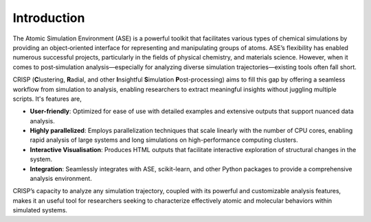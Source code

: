 Introduction
============

The Atomic Simulation Environment (ASE) is a powerful toolkit that facilitates
various types of chemical simulations by providing an object‐oriented interface
for representing and manipulating groups of atoms. ASE’s flexibility has enabled
numerous successful projects, particularly in the fields of physical chemistry,
and materials science. However, when it comes to post‐simulation analysis—especially
for analyzing diverse simulation trajectories—existing tools often fall short.

CRISP (**C**\ lustering, **R**\ adial, and other **I**\ nsightful **S**\ imulation **P**\ ost-processing) 
aims to fill this
gap by offering a seamless workflow from simulation to analysis, enabling researchers 
to extract meaningful insights without juggling multiple scripts. It's features are,

- **User-friendly**: Optimized for ease of use with detailed examples and extensive outputs 
  that support nuanced data analysis.
- **Highly parallelized**: Employs parallelization techniques that scale linearly 
  with the number of CPU cores, enabling rapid analysis of large systems and long simulations 
  on high-performance computing clusters.
- **Interactive Visualisation**: Produces HTML outputs that facilitate interactive exploration 
  of structural changes in the system.
- **Integration**: Seamlessly integrates with ASE, scikit-learn, and other Python packages 
  to provide a comprehensive analysis environment.

CRISP’s capacity to analyze any simulation trajectory, coupled with its powerful and 
customizable analysis features, makes it an useful tool for researchers seeking to 
characterize effectively atomic and molecular behaviors within simulated systems.
